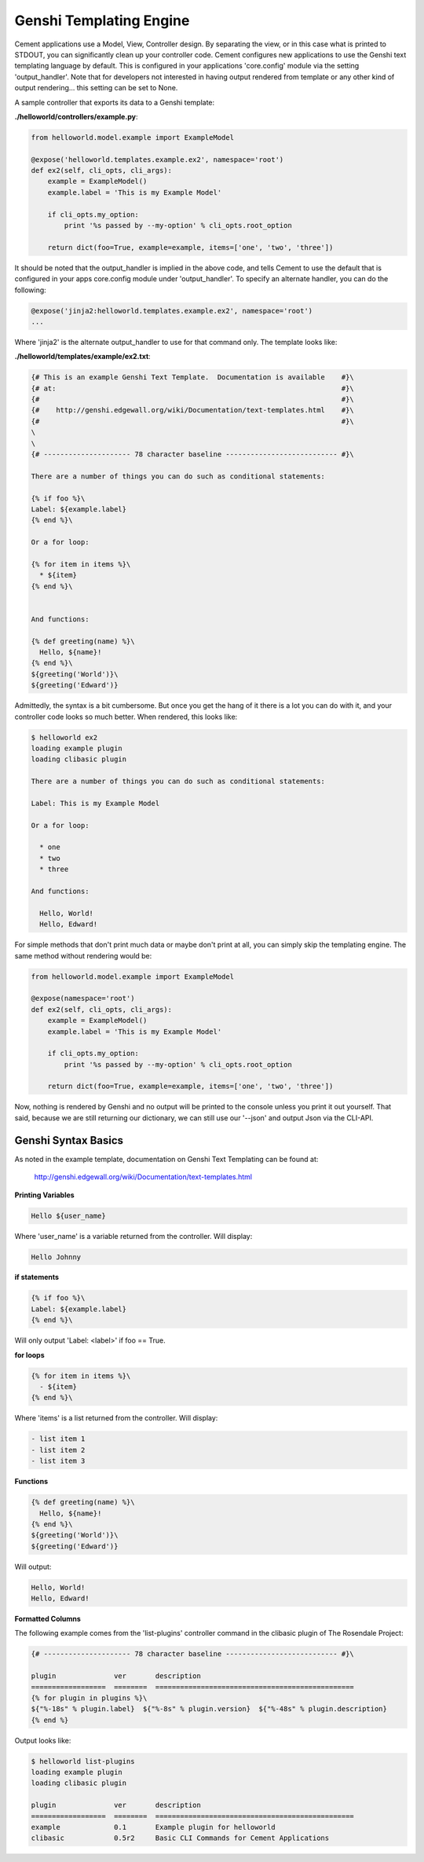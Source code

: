 Genshi Templating Engine
========================

Cement applications use a Model, View, Controller design.  By separating the
view, or in this case what is printed to STDOUT, you can significantly clean
up your controller code.  Cement configures new applications to use the 
Genshi text templating language by default.  This is configured in your
applications 'core.config' module via the setting 'output_handler'.  Note
that for developers not interested in having output rendered from template
or any other kind of output rendering... this setting can be set to None.

A sample controller that exports its data to a Genshi template:

**./helloworld/controllers/example.py**:

.. code-block:: python

    from helloworld.model.example import ExampleModel
    
    @expose('helloworld.templates.example.ex2', namespace='root')    
    def ex2(self, cli_opts, cli_args): 
        example = ExampleModel()
        example.label = 'This is my Example Model'

        if cli_opts.my_option:
            print '%s passed by --my-option' % cli_opts.root_option

        return dict(foo=True, example=example, items=['one', 'two', 'three'])
        
It should be noted that the output_handler is implied in the above code, and
tells Cement to use the default that is configured in your apps core.config
module under 'output_handler'.  To specify an alternate handler, you can do
the following:

.. code-block:: python

    @expose('jinja2:helloworld.templates.example.ex2', namespace='root') 
    ...
    
Where 'jinja2' is the alternate output_handler to use for that command only.
The template looks like:

**./helloworld/templates/example/ex2.txt**:

.. code-block:: text

    {# This is an example Genshi Text Template.  Documentation is available    #}\
    {# at:                                                                     #}\
    {#                                                                         #}\
    {#    http://genshi.edgewall.org/wiki/Documentation/text-templates.html    #}\
    {#                                                                         #}\
    \
    \
    {# --------------------- 78 character baseline --------------------------- #}\

    There are a number of things you can do such as conditional statements:

    {% if foo %}\
    Label: ${example.label}
    {% end %}\

    Or a for loop:

    {% for item in items %}\
      * ${item}
    {% end %}\


    And functions:

    {% def greeting(name) %}\
      Hello, ${name}!
    {% end %}\
    ${greeting('World')}\
    ${greeting('Edward')}
    

Admittedly, the syntax is a bit cumbersome.  But once you get the hang of it
there is a lot you can do with it, and your controller code looks so much 
better.  When rendered, this looks like:

.. code-block:: text

    $ helloworld ex2                     
    loading example plugin
    loading clibasic plugin

    There are a number of things you can do such as conditional statements:

    Label: This is my Example Model

    Or a for loop:

      * one
      * two
      * three

    And functions:

      Hello, World!
      Hello, Edward!


For simple methods that don't print much data or maybe don't print at all, you 
can simply skip the templating engine.  The same method without rendering would
be:

.. code-block:: python

    from helloworld.model.example import ExampleModel
    
    @expose(namespace='root')    
    def ex2(self, cli_opts, cli_args): 
        example = ExampleModel()
        example.label = 'This is my Example Model'

        if cli_opts.my_option:
            print '%s passed by --my-option' % cli_opts.root_option

        return dict(foo=True, example=example, items=['one', 'two', 'three'])

Now, nothing is rendered by Genshi and no output will be printed to the 
console unless you print it out yourself.  That said, because we are still
returning our dictionary, we can still use our '--json' and output Json via
the CLI-API.

Genshi Syntax Basics
--------------------

As noted in the example template, documentation on Genshi Text Templating can
be found at:

    http://genshi.edgewall.org/wiki/Documentation/text-templates.html
    
**Printing Variables**

.. code-block:: text

    Hello ${user_name}

Where 'user_name' is a variable returned from the controller.  Will display:

.. code-block:: text

    Hello Johnny
    

**if statements**

.. code-block:: text
    
    {% if foo %}\
    Label: ${example.label}
    {% end %}\

Will only output 'Label: <label>' if foo == True.


**for loops**

.. code-block:: text

    {% for item in items %}\
      - ${item}
    {% end %}\

Where 'items' is a list returned from the controller.  Will display:

.. code-block:: text

    - list item 1
    - list item 2
    - list item 3
    
**Functions**

.. code-block:: text

    {% def greeting(name) %}\
      Hello, ${name}!
    {% end %}\
    ${greeting('World')}\
    ${greeting('Edward')}


Will output:

.. code-block:: text

    Hello, World!
    Hello, Edward!
    
    
**Formatted Columns**

The following example comes from the 'list-plugins' controller command in the
clibasic plugin of The Rosendale Project:

.. code-block:: text

    {# --------------------- 78 character baseline --------------------------- #}\

    plugin              ver       description
    ==================  ========  ================================================
    {% for plugin in plugins %}\
    ${"%-18s" % plugin.label}  ${"%-8s" % plugin.version}  ${"%-48s" % plugin.description}
    {% end %}


Output looks like:

.. code-block:: text

    $ helloworld list-plugins
    loading example plugin
    loading clibasic plugin

    plugin              ver       description
    ==================  ========  ================================================
    example             0.1       Example plugin for helloworld                   
    clibasic            0.5r2     Basic CLI Commands for Cement Applications   



